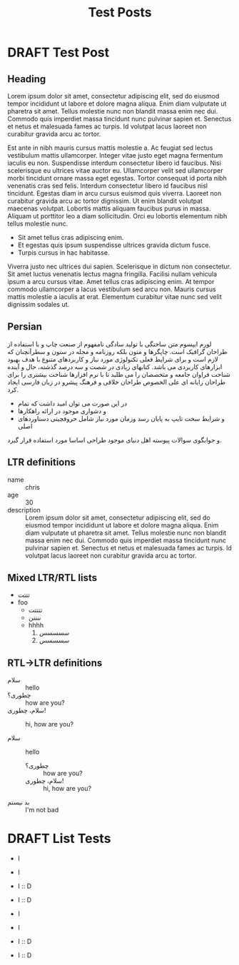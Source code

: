 #+TITLE: Test Posts
#+ORGA_PUBLISH_KEYWORD: PUBLISHED
#+TODO: DRAFT | PUBLISHED
* DRAFT Test Post
** Heading
Lorem ipsum dolor sit amet, consectetur adipiscing elit, sed do eiusmod tempor
incididunt ut labore et dolore magna aliqua. Enim diam vulputate ut pharetra sit
amet. Tellus molestie nunc non blandit massa enim nec dui. Commodo quis
imperdiet massa tincidunt nunc pulvinar sapien et. Senectus et netus et
malesuada fames ac turpis. Id volutpat lacus laoreet non curabitur gravida arcu
ac tortor.

Est ante in nibh mauris cursus mattis molestie a. Ac feugiat sed lectus
vestibulum mattis ullamcorper. Integer vitae justo eget magna fermentum iaculis
eu non. Suspendisse interdum consectetur libero id faucibus. Nisi scelerisque eu
ultrices vitae auctor eu. Ullamcorper velit sed ullamcorper morbi tincidunt
ornare massa eget egestas. Tortor consequat id porta nibh venenatis cras sed
felis. Interdum consectetur libero id faucibus nisl tincidunt. Egestas diam in
arcu cursus euismod quis viverra. Laoreet non curabitur gravida arcu ac tortor
dignissim. Ut enim blandit volutpat maecenas volutpat. Lobortis mattis aliquam
faucibus purus in massa. Aliquam ut porttitor leo a diam sollicitudin. Orci eu
lobortis elementum nibh tellus molestie nunc.

- Sit amet tellus cras adipiscing enim.
- Et egestas quis ipsum suspendisse ultrices gravida dictum fusce.
- Turpis cursus in hac habitasse.

Viverra justo nec ultrices dui sapien. Scelerisque in dictum non consectetur.
Sit amet luctus venenatis lectus magna fringilla. Facilisi nullam vehicula ipsum
a arcu cursus vitae. Amet tellus cras adipiscing enim. At tempor commodo
ullamcorper a lacus vestibulum sed arcu non. Mauris cursus mattis molestie a
iaculis at erat. Elementum curabitur vitae nunc sed velit dignissim sodales ut.
** Persian
لورم ایپسوم متن ساختگی با تولید سادگی نامفهوم از صنعت چاپ و با استفاده از طراحان گرافیک است. چاپگرها و متون بلکه روزنامه و مجله در ستون و سطرآنچنان که لازم است و برای شرایط فعلی تکنولوژی مورد نیاز و کاربردهای متنوع با هدف بهبود ابزارهای کاربردی می باشد. کتابهای زیادی در شصت و سه درصد گذشته، حال و آینده شناخت فراوان جامعه و متخصصان را می طلبد تا با نرم افزارها شناخت بیشتری را برای طراحان رایانه ای علی الخصوص طراحان خلاقی و فرهنگ پیشرو در زبان فارسی ایجاد کرد.

- در این صورت می توان امید داشت که تمام
- و دشواری موجود در ارائه راهکارها
- و شرایط سخت تایپ به پایان رسد وزمان مورد نیاز شامل حروفچینی دستاوردهای اصلی

و جوابگوی سوالات پیوسته اهل دنیای موجود طراحی اساسا مورد استفاده قرار گیرد.
** LTR definitions
- name :: chris
- age :: 30
- description :: Lorem ipsum dolor sit amet, consectetur adipiscing elit, sed do eiusmod tempor incididunt ut labore et dolore magna aliqua. Enim diam vulputate ut pharetra sit amet. Tellus molestie nunc non blandit massa enim nec dui. Commodo quis imperdiet massa tincidunt nunc pulvinar sapien et. Senectus et netus et malesuada fames ac turpis. Id volutpat lacus laoreet non curabitur gravida arcu ac tortor.
** Mixed LTR/RTL lists
- تتتت
- foo
  - تتتتت
  - ننننن
  - hhhh
    1. سسسسس
    2. سسسسس
** RTL->LTR definitions
- سلام :: hello
- چطوری؟ :: how are you?
- سلام، چطوری! :: hi, how are you?

- سلام :: hello
  - چطوری؟ :: how are you?
  - سلام، چطوری! :: hi, how are you?
- بد نیستم :: I'm not bad
* DRAFT List Tests
- I
- I

- I :: D
- I :: D

- ا
- ا

- ا :: D
- ا :: D

